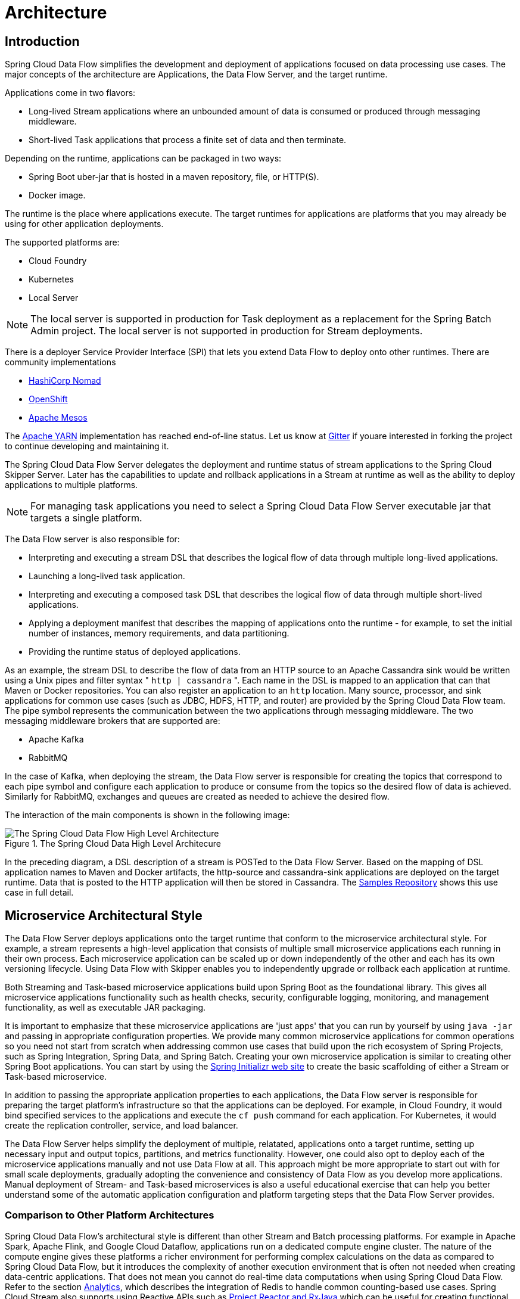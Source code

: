 [[architecture]]
= Architecture

[[arch-intro]]
== Introduction

Spring Cloud Data Flow simplifies the development and deployment of applications focused on data processing use cases.
The major concepts of the architecture are Applications, the Data Flow Server, and the target runtime.

ifdef::omit-tasks-docs[]
Applications are long-lived Stream applications where an unbounded amount of data is consumed or produced through messaging middleware.
endif::omit-tasks-docs[]
ifndef::omit-tasks-docs[]
Applications come in two flavors:

* Long-lived Stream applications where an unbounded amount of data is consumed or produced through messaging middleware.
* Short-lived Task applications that process a finite set of data and then terminate.
endif::omit-tasks-docs[]

Depending on the runtime, applications can be packaged in two ways:

* Spring Boot uber-jar that is hosted in a maven repository, file, or HTTP(S).
* Docker image.

The runtime is the place where applications execute.
The target runtimes for applications are platforms that you may already be using for other application deployments.

The supported platforms are:

* Cloud Foundry
* Kubernetes
* Local Server

NOTE: The local server is supported in production for Task deployment as a replacement for the Spring Batch Admin project.  The local server is not supported in production for Stream deployments.

There is a deployer Service Provider Interface (SPI) that lets you extend Data Flow to deploy onto other runtimes.
There are community implementations

* https://github.com/donovanmuller/spring-cloud-dataflow-server-nomad[HashiCorp Nomad]
* https://github.com/donovanmuller/spring-cloud-dataflow-server-openshift[OpenShift]
* https://github.com/trustedchoice/spring-cloud-dataflow-server-mesos[Apache Mesos]

The https://github.com/spring-cloud/spring-cloud-dataflow-server-yarn[Apache YARN] implementation has reached end-of-line status.
Let us know at https://gitter.im/spring-cloud/spring-cloud-dataflow[Gitter] if youare interested in forking the project to continue developing and maintaining it.

The Spring Cloud Data Flow Server delegates the deployment and runtime status of stream applications to the Spring Cloud Skipper Server.
Later has the capabilities to update and rollback applications in a Stream at runtime as well as the ability to deploy applications to multiple platforms.

NOTE: For managing task applications you need to select a Spring Cloud Data Flow Server executable jar that targets a single platform.

The Data Flow server is also responsible for:

* Interpreting and executing a stream DSL that describes the logical flow of data through multiple long-lived applications.
* Launching a long-lived task application.
* Interpreting and executing a composed task DSL that describes the logical flow of data through multiple short-lived applications.
* Applying a deployment manifest that describes the mapping of applications onto the runtime - for example, to set the initial number of instances, memory requirements, and data partitioning.
* Providing the runtime status of deployed applications.

As an example, the stream DSL to describe the flow of data from an HTTP source to an Apache Cassandra sink would be written using a Unix pipes and filter syntax " `http | cassandra` ".  Each name in the DSL is mapped to an application that can that Maven or Docker repositories.  You can also register an application to an `http` location.  Many source, processor, and sink applications for common use cases (such as JDBC, HDFS, HTTP, and router) are provided by the Spring Cloud Data Flow team.  The pipe symbol represents the communication between the two applications through messaging middleware. The two messaging middleware brokers that are supported are:

* Apache Kafka
* RabbitMQ

In the case of Kafka, when deploying the stream, the Data Flow server is responsible for creating the topics that correspond to each pipe symbol and configure each application to produce or consume from the topics so the desired flow of data is achieved.  Similarly for RabbitMQ, exchanges and queues are created as needed to achieve the desired flow.

The interaction of the main components is shown in the following image:

.The Spring Cloud Data High Level Architecure
image::{dataflow-asciidoc}/images/dataflow-arch.png[The Spring Cloud Data Flow High Level Architecture, scaledwidth="60%"]

In the preceding diagram, a DSL description of a stream is POSTed to the Data Flow Server.  Based on the mapping of DSL application names to Maven and Docker artifacts, the http-source and cassandra-sink applications are deployed on the target runtime.  Data that is posted to the HTTP application will then be stored in Cassandra.  The https://docs.spring.io/spring-cloud-dataflow-samples/docs/current/reference/html/_streaming.html#spring-cloud-data-flow-samples-http-cassandra-overview[Samples Repository] shows this use case in full detail.

[[arch-microservice-style]]
== Microservice Architectural Style

The Data Flow Server deploys applications onto the target runtime that conform to the microservice architectural style.  For example, a stream represents a high-level application that consists of multiple small microservice applications each running in their own process.  Each microservice application can be scaled up or down independently of the other and each has its own versioning lifecycle.  Using Data Flow with Skipper enables you to independently upgrade or rollback each application at runtime.

ifdef::omit-tasks-docs[]
Streaming based microservice applications build upon Spring Boot as the foundational library.
endif::omit-tasks-docs[]
ifndef::omit-tasks-docs[]
Both Streaming and Task-based microservice applications build upon Spring Boot as the foundational library.
endif::omit-tasks-docs[]
This gives all microservice applications functionality such as health checks, security, configurable logging, monitoring, and management functionality, as well as executable JAR packaging.

It is important to emphasize that these microservice applications are 'just apps' that you can run by yourself by using `java -jar` and passing in appropriate configuration properties.  We provide many common microservice applications for common operations so you need not start from scratch when addressing common use cases that build upon the rich ecosystem of Spring Projects, such as Spring Integration, Spring Data, and Spring Batch.  Creating your own microservice application is similar to creating other Spring Boot applications. You can start by using the https://start.spring.io[Spring Initializr web site] to create the basic scaffolding of either a Stream or Task-based microservice.

In addition to passing the appropriate application properties to each applications, the Data Flow server is responsible for preparing the target platform's infrastructure so that the applications can be deployed.  For example, in Cloud Foundry, it would bind specified services to the applications and execute the `cf push` command for each application.  For Kubernetes, it would create the replication controller, service, and load balancer.

The Data Flow Server helps simplify the deployment of multiple, relatated, applications onto a target runtime, setting up necessary input and output topics, partitions, and metrics functionality.  However, one could also opt to deploy each of the microservice applications manually and not use Data Flow at all. This approach might be more appropriate to start out with for small scale deployments, gradually adopting the convenience and consistency of Data Flow as you develop more applications.
ifdef::omit-tasks-docs[]
Manual deployment of Stream-based microservices is also a useful educational exercise that can help you better understand some of the automatic application configuration and platform targeting steps that the Data Flow Server provides.
endif::omit-tasks-docs[]
ifndef::omit-tasks-docs[]
Manual deployment of Stream- and Task-based microservices is also a useful educational exercise that can help you better understand some of the automatic application configuration and platform targeting steps that the Data Flow Server provides.
endif::omit-tasks-docs[]

[[arch-comparison]]
=== Comparison to Other Platform Architectures

Spring Cloud Data Flow’s architectural style is different than other Stream and Batch processing platforms.  For example in Apache Spark, Apache Flink, and Google Cloud Dataflow, applications run on a dedicated compute engine cluster.  The nature of the compute engine gives these platforms a richer environment for performing complex calculations on the data as compared to Spring Cloud Data Flow, but it introduces the complexity of another execution environment that is often not needed when creating data-centric applications.  That does not mean you cannot do real-time data computations when using Spring Cloud Data Flow.  Refer to the section <<arch-analytics, Analytics>>, which describes the integration of Redis to handle common counting-based use cases.  Spring Cloud Stream also supports using Reactive APIs such as https://docs.spring.io/spring-cloud-stream/docs/current/reference/htmlsingle/#_reactive_programming_support[Project Reactor and RxJava] which can be useful for creating functional style applications that contain time-sliding-window and moving-average functionality.  Similarly, Spring Cloud Stream also supports the development of applications in that use the https://docs.spring.io/spring-cloud-stream/docs/current/reference/htmlsingle/#_kafka_streams_binding_capabilities_of_spring_cloud_stream[Kafka Streams] API.

Apache Storm, Hortonworks DataFlow, and Spring Cloud Data Flow’s predecessor, Spring XD, use a dedicated application execution cluster, unique to each product, that determines where your code should run on the cluster and performs health checks to ensure that long-lived applications are restarted if they fail.  Often, framework-specific interfaces are required in order to correctly “plug in” to the cluster’s execution framework.

As we discovered during the evolution of Spring XD, the rise of multiple container frameworks in 2015 made creating our own runtime a duplication of effort.  There is no reason to build your own resource management mechanics when there are multiple runtime platforms that offer this functionality already.  Taking these considerations into account is what made us shift to the current architecture, where we delegate the execution to popular runtimes, which you may already be using for other purposes.  This is an advantage in that it reduces the cognitive distance for creating and managing data-centric applications as many of the same skills used for deploying other end-user/web applications are applicable.


[[arch-data-flow-server]]
== Data Flow Server

The Data Flow Server provides the following functionality:

* <<arch-data-flow-server-endpoints>>
* <<arch-data-flow-server-security>>

[[arch-data-flow-server-endpoints]]
=== Endpoints

The Data Flow Server uses an embedded servlet container and exposes REST endpoints for creating, deploying, undeploying, and destroying streams and tasks, querying runtime state, analytics, and the like. The Data Flow Server is implemented by using Spring’s MVC framework and the link:https://github.com/spring-projects/spring-hateoas[Spring HATEOAS] library to create REST representations that follow the HATEOAS principle, as shown in the following image:

.The Spring Cloud Data Flow Server
image::{dataflow-asciidoc}/images/dataflow-server-arch.png[The Spring Cloud Data Flow Server Architecture, scaledwidth="100%"]

[NOTE] The Data Flow Server that deploys applications to the  local machine is not intended to be used in production for streaming use cases but for the development and testing of stream based applications.
The local Data Flow  *is* intended to be used in production for batch use cases as a replacement for the Spring Batch Admin project.
Both streaming and batch use cases are intended to be used in production when deploying to Cloud Foundry or Kuberenetes.

[[arch-data-flow-server-security]]
=== Security

The Data Flow Server executable jars support basic HTTP, LDAP(S), File-based, and OAuth 2.0 authentication to access its endpoints. Refer to the <<configuration-security,security section>> for more information.


[[arch-streams]]
== Streams

[[arch-streams-topologies]]
=== Topologies
The Stream DSL describes linear sequences of data flowing through the system.  For example, in the stream definition `http | transformer | cassandra`, each pipe symbol connects the application on the left to the one on the right.  Named channels can be used for routing and to fan in/fan out data to multiple messaging destinations.

The concept of a <<spring-cloud-dataflow-stream-dsl-tap,tap>> can be used to ‘listen’ to the data that is flowing across any of the pipe symbols. "Taps" are just other streams that use an input any one of the "pipes" in a target stream and have an independent life cycle from the target stream.

[[arch-streams-concurrency]]
=== Concurrency
For an application that consumes events, Spring Cloud Stream exposes a concurrency setting that controls the size of a thread pool used for dispatching incoming messages.  See the {spring-cloud-stream-docs}#_consumer_properties[Consumer properties] documentation for more information.

[[arch-streams-partitioning]]
=== Partitioning
A common pattern in stream processing is to partition the data as it moves from one application to the next.  Partitioning is a critical concept in stateful processing, for either performance or consistency reasons, to ensure that all related data is processed together. For example, in a time-windowed average calculation example, it is important that all measurements from any given sensor are processed by the same application instance.  Alternatively, you may want to cache some data related to the incoming events so that it can be enriched without making a remote procedure call to retrieve the related data.

Spring Cloud Data Flow supports partitioning by configuring Spring Cloud Stream's output and input bindings.  Spring Cloud Stream provides a common abstraction for implementing partitioned processing use cases in a uniform fashion across different types of middleware.  Partitioning can thus be used whether the broker itself is naturally partitioned (for example, Kafka topics) or not (RabbitMQ).  The following image shows how data could be partitioned into two buckets, such that each instance of the average processor application consumes a unique set of data.

.Spring Cloud Stream Partitioning
image::{dataflow-asciidoc}/images/stream-partitioning.png[Stream Partitioning Architecture, scaledwidth="50%"]

To use a simple partitioning strategy in Spring Cloud Data Flow, you need only set the instance count for each application in the stream and a `partitionKeyExpression` producer property when deploying the stream.  The `partitionKeyExpression` identifies what part of the message is used as the key to partition data in the underlying middleware.  An `ingest` stream can be defined as `http | averageprocessor | cassandra`. (Note that the Cassandra sink is not shown in the diagram above.)  Suppose the payload being sent to the HTTP source was in JSON format and had a field called `sensorId`. For example, consider the case of deploying the stream with the shell command `stream deploy ingest --propertiesFile ingestStream.properties` where the contents of the `ingestStream.properties` file are as follows:

[source,bash]
----
deployer.http.count=3
deployer.averageprocessor.count=2
app.http.producer.partitionKeyExpression=payload.sensorId
----
The result is to deploy the stream such that all the input and output destinations are configured for data to flow through the applications but also ensure that a unique set of data is always delivered to each `averageprocessor` instance.  In this case, the default algorithm is to evaluate `payload.sensorId % partitionCount` where the `partitionCount` is the application count in the case of RabbitMQ and the partition count of the topic in the case of Kafka.

Please refer to <<passing_stream_partition_properties>> for additional strategies to partition streams during deployment and how they map onto the underlying {spring-cloud-stream-docs}#_partitioning[Spring Cloud Stream Partitioning properties].

Also note that you cannot currently scale partitioned streams.  Read <<arch-runtime-scaling>> for more information.

[[arch-streams-delivery]]
=== Message Delivery Guarantees

Streams are composed of applications that use the Spring Cloud Stream library as the basis for communicating with the underlying messaging middleware product.  Spring Cloud Stream also provides an opinionated configuration of middleware from several vendors, in particular providing {spring-cloud-stream-docs}#_persistent_publish_subscribe_support[persistent publish-subscribe semantics].

The {spring-cloud-stream-docs}#_binders[Binder abstraction] in Spring Cloud Stream is what connects the application to the middleware.  There are several configuration properties of the binder that are portable across all binder implementations and some that are specific to the middleware.

For consumer applications, there is a retry policy for exceptions generated during message handling. The retry policy is configured by using the {spring-cloud-stream-docs}#_consumer_properties[common consumer properties] `maxAttempts`, `backOffInitialInterval`, `backOffMaxInterval`, and `backOffMultiplier`.  The default values of these properties retry the callback method invocation 3 times and wait one second for the first retry.  A backoff multiplier of 2 is used for the second and third attempts.

When the number of retry attempts has exceeded the `maxAttempts` value, the exception and the failed message become the payload of a message and are sent to the application's error channel. By default, the default message handler for this error channel logs the message. You can change the default behavior in your application by creating your own message handler that subscribes to the error channel.

Spring Cloud Stream also supports a configuration option for both Kafka and RabbitMQ binder implementations that sends the failed message and stack trace to a dead letter queue.  The dead letter queue is a destination and its nature depends on the messaging middleware (for example, in the case of Kafka, it is a dedicated topic).  To enable this for RabbitMQ set the `republishtoDlq` and `autoBindDlq` {spring-cloud-stream-docs}#_rabbitmq_consumer_properties[consumer properties] and the `autoBindDlq` {spring-cloud-stream-docs}#_rabbit_producer_properties[producer property] to true when deploying the stream.  To always apply these producer and consumer properties when deploying streams, configure them as <<spring-cloud-dataflow-global-properties,common application properties>> when starting the Data Flow server.

Additional messaging delivery guarantees are those provided by the underlying messaging middleware that is chosen for the application for both producing and consuming applications.  Refer to the Kafka {spring-cloud-stream-docs}#_kafka_consumer_properties[Consumer] and {spring-cloud-stream-docs}#_kafka_producer_properties[Producer] and Rabbit {spring-cloud-stream-docs}#_rabbitmq_consumer_properties[Consumer] and {spring-cloud-stream-docs}#_rabbit_producer_properties[Producer] documentation for more details.  You can find extensive declarative support for all the native QOS options.


[[arch-streaming-apps]]
== Stream Programming Models

While Spring Boot provides the foundation for creating DevOps-friendly microservice applications, other libraries in the Spring ecosystem help create Stream-based microservice applications.  The most important of these is Spring Cloud Stream.

The essence of the Spring Cloud Stream programming model is to provide an easy way to describe multiple inputs and outputs of an application that communicate over messaging middleware. These input and outputs map onto Kafka topics or Rabbit exchanges and queues as well as the KStream/KTable programming model.  Common application configuration for a Source that generates data, a Processor that consumes and produces data, and a Sink that consumes data is provided as part of the library.

[[arch-streaming-imperative-programming]]
=== Imperative Programming Model

Spring Cloud Stream is most closely integrated with Spring Integration’s imperative "one event at a time" programming model.  This means you write code that handles a single event callback, as shown in the following example,

[source,java]
----
@EnableBinding(Sink.class)
public class LoggingSink {

    @StreamListener(Sink.INPUT)
    public void log(String message) {
        System.out.println(message);
    }
}
----

In this case, the `String` payload of a message coming on the input channel is handed to the `log` method.  The `@EnableBinding` annotation is used to tie the input channel to the external middleware.

[[arch-streaming-functional-programming]]
=== Functional Programming Model

However, Spring Cloud Stream can support other programming styles, such as reactive APIs, where incoming and outgoing data is handled as continuous data flows and how each individual message should be handled is defined. With many reactive AOIs, you can also use operators that describe functional transformations from inbound to outbound data flows.
Here is an example:

[source,java]
----
@EnableBinding(Processor.class)
public static class UppercaseTransformer {

  @StreamListener
  @Output(Processor.OUTPUT)
  public Flux<String> receive(@Input(Processor.INPUT) Flux<String> input) {
    return input.map(s -> s.toUpperCase());
  }
}
----


[[arch-application-versioning]]
== Application Versioning
Application versioning within a Stream is now supported when using Data Flow together with Skipper.  You can update application and deployment properties as well as the version of the application.
Rolling back to a previous application version is also supported.

ifndef::omit-tasks-docs[]
[[arch-task]]
== Task Programming Model

The Spring Cloud Task programming model provides:

* Persistence of the Task’s lifecycle events and exit code status.
* Lifecycle hooks to execute code before or after a task execution.
* The ability to emit task events to a stream (as a source) during the task lifecycle.
* Integration with Spring Batch Jobs.

See the <<spring-cloud-dataflow-task,Tasks>> section for more information.

endif::omit-tasks-docs[]

[[arch-analytics]]
== Analytics
Spring Cloud Data Flow is aware of certain Sink applications that write counter data to Redis and provides a REST endpoint to read counter data.  The types of counters supported are as follows:

* link:https://github.com/spring-cloud-stream-app-starters/counter/tree/master/spring-cloud-starter-stream-sink-counter[Counter]: Counts the number of messages it receives, optionally storing counts in a separate store such as Redis.
* link:https://github.com/spring-cloud-stream-app-starters/field-value-counter/tree/master/spring-cloud-starter-stream-sink-field-value-counter[Field Value Counter]: Counts occurrences of unique values for a named field in a message payload.
* link:https://github.com/spring-cloud-stream-app-starters/aggregate-counter/tree/master/spring-cloud-starter-stream-sink-aggregate-counter[Aggregate Counter]: Stores total counts but also retains the total count values for each minute, hour, day, and month.

Note that the timestamp used in the aggregate counter can come from a field in the message itself so that out-of-order messages are properly accounted.

[[arch-runtime]]
== Runtime

The Data Flow Server relies on the target platform for the following runtime functionality:

* <<arch-runtime-fault-tolerance>>
* <<arch-runtime-resource-management>>

[[arch-runtime-fault-tolerance]]
=== Fault Tolerance

The target runtimes supported by Data Flow all have the ability to restart a long-lived application. Spring Cloud Data Flow sets up health probes are required by the runtime environment when deploying the application.
You also have the ability to customize the health probes.

The collective state of all applications that make up the stream is used to determine the state of the stream. If an application fails, the state of the stream changes from ‘deployed’ to ‘partial’.

[[arch-runtime-resource-management]]
=== Resource Management
Each target runtime lets you control the amount of memory, disk, and CPU allocated to each application. These are passed as properties in the deployment manifest by using key names that are unique to each runtime. Refer to each platform's server documentation for more information.

[[arch-runtime-scaling]]
=== Scaling at Runtime

When deploying a stream, you can set the instance count for each individual application that makes up the stream.
Once the stream is deployed, each target runtime lets you control the target number of instances for each individual application.
Using the APIs, UIs, or command line tools for each runtime, you can scale up or down the number of instances as required.

Currently, scaling at runtime is not supported with the Kafka binder, as well as with partitioned streams, for which the suggested workaround is redeploying the stream with an updated number of instances.
Both cases require a static consumer to be set up, based on information about the total instance count and current instance index.


